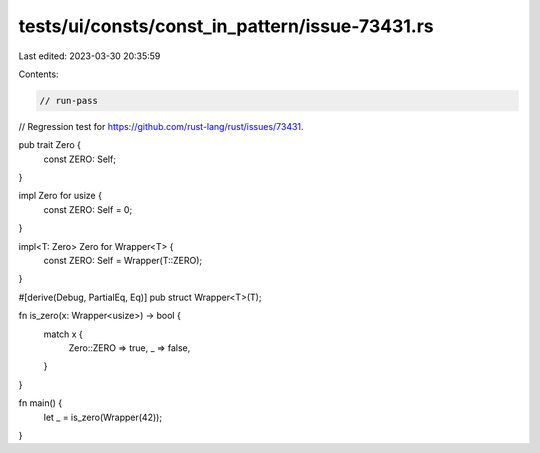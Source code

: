 tests/ui/consts/const_in_pattern/issue-73431.rs
===============================================

Last edited: 2023-03-30 20:35:59

Contents:

.. code-block:: rs

    // run-pass

// Regression test for https://github.com/rust-lang/rust/issues/73431.

pub trait Zero {
    const ZERO: Self;
}

impl Zero for usize {
    const ZERO: Self = 0;
}

impl<T: Zero> Zero for Wrapper<T> {
    const ZERO: Self = Wrapper(T::ZERO);
}

#[derive(Debug, PartialEq, Eq)]
pub struct Wrapper<T>(T);

fn is_zero(x: Wrapper<usize>) -> bool {
    match x {
        Zero::ZERO => true,
        _ => false,
    }
}

fn main() {
    let _ = is_zero(Wrapper(42));
}


